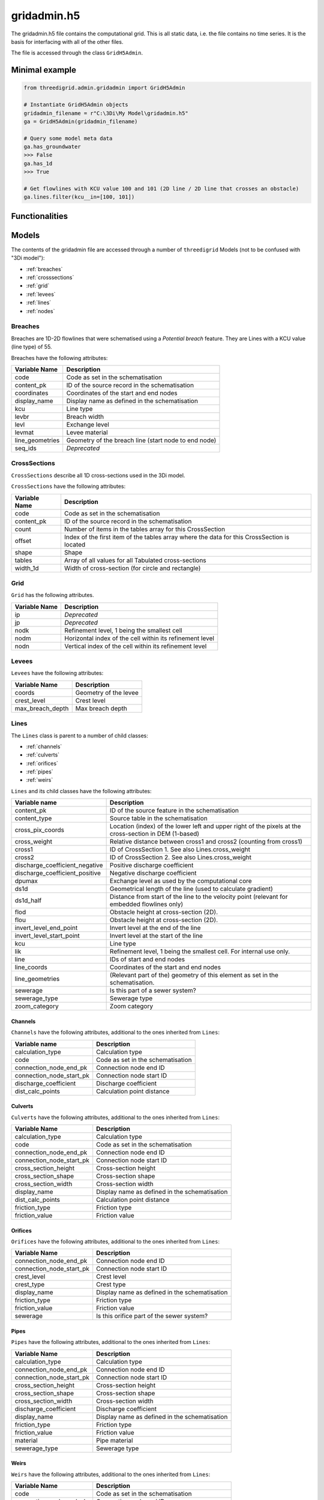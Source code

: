 gridadmin.h5
============

The gridadmin.h5 file contains the computational grid. This is all static data, i.e. the file contains no time series. It is the basis for interfacing with all of the other files.

The file is accessed through the class ``GridH5Admin``.

Minimal example
---------------

.. code-block:: python

    from threedigrid.admin.gridadmin import GridH5Admin
    
    # Instantiate GridH5Admin objects
    gridadmin_filename = r"C:\3Di\My Model\gridadmin.h5"
    ga = GridH5Admin(gridadmin_filename)
    
    # Query some model meta data
    ga.has_groundwater
    >>> False
    ga.has_1d
    >>> True
    
    # Get flowlines with KCU value 100 and 101 (2D line / 2D line that crosses an obstacle)  
    ga.lines.filter(kcu__in=[100, 101])
    
    
Functionalities
---------------

.. todo::
    Write this

.. _gridadmin_models:

Models
------

.. todo::
    Add (auto) documentation of relevant class properties and methods

The contents of the gridadmin file are accessed through a number of ``threedigrid`` Models (not to be confused with "3Di model"):

- :ref:`breaches`
- :ref:`crosssections`
- :ref:`grid`
- :ref:`levees`
- :ref:`lines`
- :ref:`nodes`

.. _breaches:

Breaches
^^^^^^^^

Breaches are 1D-2D flowlines that were schematised using a *Potential breach* feature. They are Lines with a KCU value (line type) of 55.

Breaches have the following attributes:

+-------------------+--------------------------------------------------------+
| Variable Name     | Description                                            |
+===================+========================================================+
| code              | Code as set in the schematisation                      |
+-------------------+--------------------------------------------------------+
| content_pk        | ID of the source record in the schematisation          |
+-------------------+--------------------------------------------------------+
| coordinates       | Coordinates of the start and end nodes                 |
+-------------------+--------------------------------------------------------+
| display_name      | Display name as defined in the schematisation          |
+-------------------+--------------------------------------------------------+
| kcu               | Line type                                              |
+-------------------+--------------------------------------------------------+
| levbr             | Breach width                                           |
+-------------------+--------------------------------------------------------+
| levl              | Exchange level                                         |
+-------------------+--------------------------------------------------------+
| levmat            | Levee material                                         |
+-------------------+--------------------------------------------------------+
| line_geometries   | Geometry of the breach line (start node to end node)   |
+-------------------+--------------------------------------------------------+
| seq_ids           | *Deprecated*                                           |
+-------------------+--------------------------------------------------------+

.. _crosssections:

CrossSections
^^^^^^^^^^^^^

``CrossSections`` describe all 1D cross-sections used in the 3Di model.

``CrossSections`` have the following attributes:

+------------+-------------------------------------------------------------+
| Variable   | Description                                                 |
| Name       |                                                             |
+============+=============================================================+
| code       | Code as set in the schematisation                           |
+------------+-------------------------------------------------------------+
| content_pk | ID of the source record in the schematisation               |
+------------+-------------------------------------------------------------+
| count      | Number of items in the tables array for this CrossSection   |
+------------+-------------------------------------------------------------+
| offset     | Index of the first item of the tables array where the data  |
|            | for this CrossSection is located                            |
+------------+-------------------------------------------------------------+
| shape      | Shape                                                       |
+------------+-------------------------------------------------------------+
| tables     | Array of all values for all Tabulated cross-sections        |
+------------+-------------------------------------------------------------+
| width_1d   | Width of cross-section (for circle and rectangle)           |
+------------+-------------------------------------------------------------+

.. _grid:

Grid
^^^^

.. autoproperty:: threedigrid.admin.nodes.models.Grid.n2dtot
.. autoproperty:: threedigrid.admin.nodes.models.Grid.dx
.. autoproperty:: threedigrid.admin.nodes.models.Grid.transform
.. autoproperty:: threedigrid.admin.nodes.models.Grid.get_pixel_map

``Grid`` has the following attributes.

+----------+----------------------------------------------------------+
| Variable | Description                                              |
| Name     |                                                          |
+==========+==========================================================+
| ip       | *Deprecated*                                             |
+----------+----------------------------------------------------------+
| jp       | *Deprecated*                                             |
+----------+----------------------------------------------------------+
| nodk     | Refinement level, 1 being the smallest cell              |
+----------+----------------------------------------------------------+
| nodm     | Horizontal index of the cell within its refinement level |
+----------+----------------------------------------------------------+
| nodn     | Vertical index of the cell within its refinement level   |
+----------+----------------------------------------------------------+

.. _levees:

Levees
^^^^^^

.. todo::
    
    Is this still used or Deprecated?

.. autoproperty:: threedigrid.admin.levees.models.Levees.geoms
.. automethod:: threedigrid.admin.levees.models.Levees.load_geoms

  
``Levees`` have the following attributes:
    
+-------------------+---------------------------+
| Variable Name     | Description               |
+===================+===========================+
| coords            | Geometry of the levee     |
+-------------------+---------------------------+
| crest_level       | Crest level               |
+-------------------+---------------------------+
| max_breach_depth  | Max breach depth          |
+-------------------+---------------------------+

.. _lines:

Lines
^^^^^

.. autoproperty:: threedigrid.admin.lines.models.Lines.channels
.. autoproperty:: threedigrid.admin.lines.models.Lines.culverts
.. autoproperty:: threedigrid.admin.lines.models.Lines.orifices
.. autoproperty:: threedigrid.admin.lines.models.Lines.pipes
.. autoproperty:: threedigrid.admin.lines.models.Lines.weirs
.. autoproperty:: threedigrid.admin.lines.models.Lines.line_nodes
.. automethod:: threedigrid.admin.lines.models.Lines.cross_pix_coords_transformed

The ``Lines`` class is parent to a number of child classes:

- :ref:`channels`
- :ref:`culverts`
- :ref:`orifices`
- :ref:`pipes`
- :ref:`weirs`

``Lines`` and its child classes have the following attributes:

+---------------------------------+-------------------------------------------------------------------------------------------------------------------+
| Variable name                   | Description                                                                                                       |
+=================================+===================================================================================================================+
| content_pk                      | ID of the source feature in the schematisation                                                                    |
+---------------------------------+-------------------------------------------------------------------------------------------------------------------+
| content_type                    | Source table in the schematisation                                                                                |
+---------------------------------+-------------------------------------------------------------------------------------------------------------------+
| cross_pix_coords                | Location (index) of the lower left and upper right of the pixels at the cross-section in DEM (1-based)            |
+---------------------------------+-------------------------------------------------------------------------------------------------------------------+
| cross_weight                    | Relative distance between cross1 and cross2 (counting from cross1)                                                |
+---------------------------------+-------------------------------------------------------------------------------------------------------------------+
| cross1                          | ID of CrossSection 1. See also Lines.cross_weight                                                                 |
+---------------------------------+-------------------------------------------------------------------------------------------------------------------+
| cross2                          | ID of CrossSection 2. See also Lines.cross_weight                                                                 |
+---------------------------------+-------------------------------------------------------------------------------------------------------------------+
| discharge_coefficient_negative  | Positive discharge coefficient                                                                                    |
+---------------------------------+-------------------------------------------------------------------------------------------------------------------+
| discharge_coefficient_positive  | Negative discharge coefficient                                                                                    |
+---------------------------------+-------------------------------------------------------------------------------------------------------------------+
| dpumax                          | Exchange level as used by the computational core                                                                  |
+---------------------------------+-------------------------------------------------------------------------------------------------------------------+
| ds1d                            | Geometrical length of the line (used to calculate gradient)                                                       |
+---------------------------------+-------------------------------------------------------------------------------------------------------------------+
| ds1d_half                       | Distance from start of the line to the velocity point (relevant for embedded flowlines only)                      |
+---------------------------------+-------------------------------------------------------------------------------------------------------------------+
| flod                            | Obstacle height at cross-section (2D).                                                                            |
+---------------------------------+-------------------------------------------------------------------------------------------------------------------+
| flou                            | Obstacle height at cross-section (2D).                                                                            |
+---------------------------------+-------------------------------------------------------------------------------------------------------------------+
| invert_level_end_point          | Invert level at the end of the line                                                                               |
+---------------------------------+-------------------------------------------------------------------------------------------------------------------+
| invert_level_start_point        | Invert level at the start of the line                                                                             |
+---------------------------------+-------------------------------------------------------------------------------------------------------------------+
| kcu                             | Line type                                                                                                         |
+---------------------------------+-------------------------------------------------------------------------------------------------------------------+
| lik                             | Refinement level, 1 being the smallest cell. For internal use only.                                               |
+---------------------------------+-------------------------------------------------------------------------------------------------------------------+
| line                            | IDs of start and end nodes                                                                                        |
+---------------------------------+-------------------------------------------------------------------------------------------------------------------+
| line_coords                     | Coordinates of the start and end nodes                                                                            |
+---------------------------------+-------------------------------------------------------------------------------------------------------------------+
| line_geometries                 | (Relevant part of the) geometry of this element as set in the schematisation.                                     |
+---------------------------------+-------------------------------------------------------------------------------------------------------------------+
| sewerage                        | Is this part of a sewer system?                                                                                   |
+---------------------------------+-------------------------------------------------------------------------------------------------------------------+
| sewerage_type                   | Sewerage type                                                                                                     |
+---------------------------------+-------------------------------------------------------------------------------------------------------------------+
| zoom_category                   | Zoom category                                                                                                     |
+---------------------------------+-------------------------------------------------------------------------------------------------------------------+

.. _channels:

Channels
""""""""

``Channels`` have the following attributes, additional to the ones inherited from ``Lines``:

+--------------------------+-----------------------------------+
| Variable name            | Description                       |
+==========================+===================================+
| calculation_type         | Calculation type                  |
+--------------------------+-----------------------------------+
| code                     | Code as set in the schematisation |
+--------------------------+-----------------------------------+
| connection_node_end_pk   | Connection node end ID            |
+--------------------------+-----------------------------------+
| connection_node_start_pk | Connection node start ID          |
+--------------------------+-----------------------------------+
| discharge_coefficient    | Discharge coefficient             |
+--------------------------+-----------------------------------+
| dist_calc_points         | Calculation point distance        |
+--------------------------+-----------------------------------+


.. _culverts:

Culverts
""""""""


``Culverts`` have the following attributes, additional to the ones inherited from ``Lines``:

+--------------------------+-----------------------------------------------+
| Variable Name            | Description                                   |
+==========================+===============================================+
| calculation_type         | Calculation type                              |
+--------------------------+-----------------------------------------------+
| code                     | Code as set in the schematisation             |
+--------------------------+-----------------------------------------------+
| connection_node_end_pk   | Connection node end ID                        |
+--------------------------+-----------------------------------------------+
| connection_node_start_pk | Connection node start ID                      |
+--------------------------+-----------------------------------------------+
| cross_section_height     | Cross-section height                          |
+--------------------------+-----------------------------------------------+
| cross_section_shape      | Cross-section shape                           |
+--------------------------+-----------------------------------------------+
| cross_section_width      | Cross-section width                           |
+--------------------------+-----------------------------------------------+
| display_name             | Display name as defined in the schematisation |
+--------------------------+-----------------------------------------------+
| dist_calc_points         | Calculation point distance                    |
+--------------------------+-----------------------------------------------+
| friction_type            | Friction type                                 |
+--------------------------+-----------------------------------------------+
| friction_value           | Friction value                                |
+--------------------------+-----------------------------------------------+


.. _orifices:

Orifices
""""""""

``Orifices`` have the following attributes, additional to the ones inherited from ``Lines``:

+--------------------------+-----------------------------------------------+
| Variable Name            | Description                                   |
+==========================+===============================================+
| connection_node_end_pk   | Connection node end ID                        |
+--------------------------+-----------------------------------------------+
| connection_node_start_pk | Connection node start ID                      |
+--------------------------+-----------------------------------------------+
| crest_level              | Crest level                                   |
+--------------------------+-----------------------------------------------+
| crest_type               | Crest type                                    |
+--------------------------+-----------------------------------------------+
| display_name             | Display name as defined in the schematisation |
+--------------------------+-----------------------------------------------+
| friction_type            | Friction type                                 |
+--------------------------+-----------------------------------------------+
| friction_value           | Friction value                                |
+--------------------------+-----------------------------------------------+
| sewerage                 | Is this orifice part of the sewer system?     |
+--------------------------+-----------------------------------------------+


.. _pipes:

Pipes
"""""

``Pipes`` have the following attributes, additional to the ones inherited from ``Lines``:

+--------------------------+-----------------------------------------------+
| Variable Name            | Description                                   |
+==========================+===============================================+
| calculation_type         | Calculation type                              |
+--------------------------+-----------------------------------------------+
| connection_node_end_pk   | Connection node end ID                        |
+--------------------------+-----------------------------------------------+
| connection_node_start_pk | Connection node start ID                      |
+--------------------------+-----------------------------------------------+
| cross_section_height     | Cross-section height                          |
+--------------------------+-----------------------------------------------+
| cross_section_shape      | Cross-section shape                           |
+--------------------------+-----------------------------------------------+
| cross_section_width      | Cross-section width                           |
+--------------------------+-----------------------------------------------+
| discharge_coefficient    | Discharge coefficient                         |
+--------------------------+-----------------------------------------------+
| display_name             | Display name as defined in the schematisation |
+--------------------------+-----------------------------------------------+
| friction_type            | Friction type                                 |
+--------------------------+-----------------------------------------------+
| friction_value           | Friction value                                |
+--------------------------+-----------------------------------------------+
| material                 | Pipe material                                 |
+--------------------------+-----------------------------------------------+
| sewerage_type            | Sewerage type                                 |
+--------------------------+-----------------------------------------------+


.. _weirs:

Weirs
"""""

.. autoproperty:: threedigrid.admin.lines.models.Weirs.line_coord_angles


``Weirs`` have the following attributes, additional to the ones inherited from ``Lines``:

+--------------------------+------------------------------------------------+
| Variable Name            | Description                                    |
+==========================+================================================+
| code                     | Code as set in the schematisation              |
+--------------------------+------------------------------------------------+
| connection_node_end_pk   | Connection node end ID                         |
+--------------------------+------------------------------------------------+
| connection_node_start_pk | Connection node start ID                       |
+--------------------------+------------------------------------------------+
| crest_level              | Crest level                                    |
+--------------------------+------------------------------------------------+
| crest_type               | Crest type                                     |
+--------------------------+------------------------------------------------+
| cross_section_height     | Cross-section height                           |
+--------------------------+------------------------------------------------+
| cross_section_shape      | Cross-section shape                            |
+--------------------------+------------------------------------------------+
| cross_section_width      | Cross-section width                            |
+--------------------------+------------------------------------------------+
| display_name             | Display name as defined in the schematisation  |
+--------------------------+------------------------------------------------+
| friction_type            | Friction type                                  |
+--------------------------+------------------------------------------------+
| friction_value           | Friction value                                 |
+--------------------------+------------------------------------------------+
| sewerage                 | Is this weir part of a sewer system?           |
+--------------------------+------------------------------------------------+

.. _nodes:

Nodes
^^^^^

.. autoproperty:: threedigrid.admin.nodes.models.Nodes.added_calculationnodes
.. autoproperty:: threedigrid.admin.nodes.models.Nodes.locations_2d
.. autoproperty:: threedigrid.admin.nodes.models.Nodes.connectionnodes
.. autoproperty:: threedigrid.admin.nodes.models.Nodes.manholes

The ``Nodes`` class is parent to a number of child classes:

- :ref:`added_calculationnodes`
- :ref:`cells`
- :ref:`connection_nodes`
- :ref:`manholes`

.. note::
    The ``Nodes`` child class ``EmbeddedNodes`` is intended for internal use only.


``Nodes`` have the following attributes:

+------------------------+----------------------------------------------------------------------------------------------------------------+
| Variable Name          | Description                                                                                                    |
+========================+================================================================================================================+
| calculation_type       | Calculation type                                                                                               |
+------------------------+----------------------------------------------------------------------------------------------------------------+
| cell_coords            | Cell coordinates                                                                                               |
+------------------------+----------------------------------------------------------------------------------------------------------------+
| content_pk             | Connection node ID                                                                                             |
+------------------------+----------------------------------------------------------------------------------------------------------------+
| coordinates            | Node coordinates                                                                                               |
+------------------------+----------------------------------------------------------------------------------------------------------------+
| dimp                   | Impervious surface level (interflow)                                                                           |
+------------------------+----------------------------------------------------------------------------------------------------------------+
| dmax                   | Bottom level. May differ from Manhole.bottom_level e.g. if all pipes connected to this node have a higher      |
|                        | invert level. For 2D: elevation of lowest pixel in the cell.                                                   |
+------------------------+----------------------------------------------------------------------------------------------------------------+
| drain_level            | Drain level as defined in the schematisation. May be different from the actual exchange level                  |
|                        | (see Lines.dpumax). Only relevant if models is purely 1D. In all other cases, use Lines.dpumax).               |
+------------------------+----------------------------------------------------------------------------------------------------------------+
| initial_waterlevel     | Initial water level as defined in the schematisation.                                                          |
+------------------------+----------------------------------------------------------------------------------------------------------------+
| is_manhole             | Is this node a manhole                                                                                         |
+------------------------+----------------------------------------------------------------------------------------------------------------+
| node_type              | Node type                                                                                                      |
+------------------------+----------------------------------------------------------------------------------------------------------------+
| seq_id                 | *Deprecated*                                                                                                   |
+------------------------+----------------------------------------------------------------------------------------------------------------+
| storage_area           | Storage area as defined in the schematisation.                                                                 |
|                        | May be different from the actual/total storage area (see Nodes.sumax)                                          |
+------------------------+----------------------------------------------------------------------------------------------------------------+
| sumax                  | Maximum surface area (wet surface area when entire cell/node is wet)                                           |
+------------------------+----------------------------------------------------------------------------------------------------------------+
| zoom_category          | Zoom category                                                                                                  |
+------------------------+----------------------------------------------------------------------------------------------------------------+

.. _added_calculationnodes:

AddedCalculationNodes
"""""""""""""""""""""

``AddedCalculationNodes`` are 1D nodes that are created in between connection nodes if the schematisation object (e.g. Channel) is longer than the calculation point distance.

They have the same attributes as ``Nodes``.


.. _cells:

Cells
"""""

``Cells`` are 2D nodes. 

.. autoproperty:: threedigrid.admin.nodes.models.Cells.bounds
.. automethod:: threedigrid.admin.nodes.models.Cells.get_id_from_xy
.. automethod:: threedigrid.admin.nodes.models.Cells.get_ids_from_pix_bbox
.. automethod:: threedigrid.admin.nodes.models.Cells.get_nodgrid
.. automethod:: threedigrid.admin.nodes.models.Cells.get_extent_pixels
.. automethod:: threedigrid.admin.nodes.models.Cells.iter_by_tile

Cells have the following attributes, additional to the ones inherited from ``Nodes``:

+-------------------+------------------------------------------------------------------------------------------------------------------+
| Variable Name     | Description                                                                                                      |
+===================+==================================================================================================================+
| has_dem_averaged  | Has DEM averaging been used in this cell?                                                                        |
+-------------------+------------------------------------------------------------------------------------------------------------------+
| pixel_coords      | Location (index) of the lower left corner and upper right in pixels from DEM origin (1-based)                    |
+-------------------+------------------------------------------------------------------------------------------------------------------+
| pixel_width       | Pixel size                                                                                                       |
+-------------------+------------------------------------------------------------------------------------------------------------------+
| z_coordinate      | Elevation of lowest pixel in the cell. Equal to Node.dmax                                                        |
+-------------------+------------------------------------------------------------------------------------------------------------------+

.. _connection_nodes:

ConnectionNodes
"""""""""""""""

``ConnectionNodes`` have the same attributes as ``Nodes``. They are Nodes at locations where a Connection node is present in the schematisation (as opposed to 2D nodes or nodes that are added e.g. along a channel with a smaller calculation point distance than length.


.. _manholes:

Manholes
""""""""

``Manholes`` have the following attributes, additional to the ones inherited from ``Nodes``:

+-------------------+----------------------------------------------------------------------------------+
| Variable Name     | Description                                                                      |
+===================+==================================================================================+
| bottom_level      | Bottom level as defined in the schematisation. For the bottom level used in the  |
|                   | calculation, see Nodes.dmax                                                      |
+-------------------+----------------------------------------------------------------------------------+
| display_name      | Display name as defined in the schematisation                                    |
+-------------------+----------------------------------------------------------------------------------+
| manhole_indicator | Manhole indicator as defined in the schematisation                               |
+-------------------+----------------------------------------------------------------------------------+
| shape             | Manhole shape as defined in the schematisation                                   |
+-------------------+----------------------------------------------------------------------------------+
| surface_level     | Surface level as defined in the schematisation                                   |
+-------------------+----------------------------------------------------------------------------------+
| width             | Manhole width as defined in the schematisation                                   |
+-------------------+----------------------------------------------------------------------------------+

Pumps
^^^^^

+-------------------+--------------------------------------------------------------------------------------------+
| Variable Name     | Description                                                                                |
+===================+============================================================================================+
| bottom_level      | Bottom level of the start node                                                             |
+-------------------+--------------------------------------------------------------------------------------------+
| capacity          | Pump capacity                                                                              |
+-------------------+--------------------------------------------------------------------------------------------+
| content_pk        | ID of the source record in the schematisation                                              |
+-------------------+--------------------------------------------------------------------------------------------+
| coordinates       | Coordinates is the centroid of node_coordinates if both are set, else the one that is set. |
+-------------------+--------------------------------------------------------------------------------------------+
| display_name      | Display name as defined in the schematisation                                              |
+-------------------+--------------------------------------------------------------------------------------------+
| lower_stop_level  | Pump lower stop level                                                                      |
+-------------------+--------------------------------------------------------------------------------------------+
| node_coordinates  | ``[[node1_x], [node1_y], [node2_x], [node2_y]]`` ``-9999`` if nodeX_id is -9999            |
+-------------------+--------------------------------------------------------------------------------------------+
| node1_id          | Start node id                                                                              |
+-------------------+--------------------------------------------------------------------------------------------+
| node2_id          | End node id                                                                                |
+-------------------+--------------------------------------------------------------------------------------------+
| start_level       | Pump start level                                                                           |
+-------------------+--------------------------------------------------------------------------------------------+
| type              | Pump type                                                                                  |
+-------------------+--------------------------------------------------------------------------------------------+
| zoom_category     | Zoom category                                                                              |
+-------------------+--------------------------------------------------------------------------------------------+


